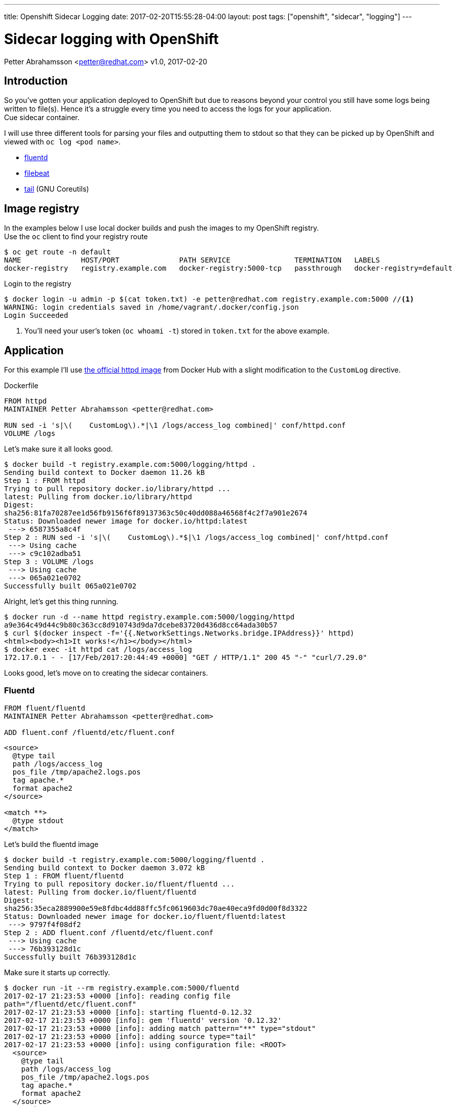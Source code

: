 ---
title: Openshift Sidecar Logging
date: 2017-02-20T15:55:28-04:00
layout: post
tags: ["openshift", "sidecar", "logging"]
---

:source-highlighter: rouge
:icons: font

:toc:
:toclevels: 4

= Sidecar logging with OpenShift
Petter Abrahamsson <petter@redhat.com>
v1.0, 2017-02-20


== Introduction

So you've gotten your application deployed to OpenShift but
due to reasons beyond your control you still have some logs being
written to file(s). Hence it's a struggle every time you need to
access the logs for your application. +
Cue sidecar container.

I will use three different tools for parsing your files and outputting
them to stdout so that they can be picked up by OpenShift and viewed
with `oc log <pod name>`.

- http://www.fluentd.org[fluentd]
- https://www.elastic.co/products/beats/filebeat[filebeat]
- https://www.gnu.org/software/coreutils/manual/html_node/tail-invocation.html[tail] (GNU Coreutils)


== Image registry

In the examples below I use local docker builds and push the images to
my OpenShift registry. +
Use the `oc` client to find your registry route
[source,shell]
----
$ oc get route -n default
NAME              HOST/PORT              PATH SERVICE               TERMINATION   LABELS
docker-registry   registry.example.com   docker-registry:5000-tcp   passthrough   docker-registry=default
----

Login to the registry
[source,shell]
----
$ docker login -u admin -p $(cat token.txt) -e petter@redhat.com registry.example.com:5000 //<1>
WARNING: login credentials saved in /home/vagrant/.docker/config.json
Login Succeeded
----
<1> You'll need your user's token (`oc whoami -t`) stored in `token.txt` for the above example.

== Application

For this example I'll use https://hub.docker.com/_/httpd/[the official
httpd image] from Docker Hub with a slight modification to the
`CustomLog` directive.
[source,docker,linenums]
.Dockerfile
----
FROM httpd
MAINTAINER Petter Abrahamsson <petter@redhat.com>

RUN sed -i 's|\(    CustomLog\).*|\1 /logs/access_log combined|' conf/httpd.conf
VOLUME /logs
----

Let's make sure it all looks good.
[source,shell]
----
$ docker build -t registry.example.com:5000/logging/httpd .
Sending build context to Docker daemon 11.26 kB
Step 1 : FROM httpd
Trying to pull repository docker.io/library/httpd ... 
latest: Pulling from docker.io/library/httpd
Digest:
sha256:81fa70287ee1d56fb9156f6f89137363c50c40dd088a46568f4c2f7a901e2674
Status: Downloaded newer image for docker.io/httpd:latest
 ---> 6587355a8c4f
Step 2 : RUN sed -i 's|\(    CustomLog\).*$|\1 /logs/access_log combined|' conf/httpd.conf
 ---> Using cache
 ---> c9c102adba51
Step 3 : VOLUME /logs
 ---> Using cache
 ---> 065a021e0702
Successfully built 065a021e0702
----

Alright, let's get this thing running.
[source,shell]
----
$ docker run -d --name httpd registry.example.com:5000/logging/httpd
a9e364c49d44c9b80c363cc8d910743d9da7dcebe83720d436d8cc64ada30b57
$ curl $(docker inspect -f='{{.NetworkSettings.Networks.bridge.IPAddress}}' httpd)
<html><body><h1>It works!</h1></body></html>
$ docker exec -it httpd cat /logs/access_log
172.17.0.1 - - [17/Feb/2017:20:44:49 +0000] "GET / HTTP/1.1" 200 45 "-" "curl/7.29.0"
----
Looks good, let's move on to creating the sidecar containers.

[#fluentd]
=== Fluentd

[source,docker,linenums]
----
FROM fluent/fluentd
MAINTAINER Petter Abrahamsson <petter@redhat.com>

ADD fluent.conf /fluentd/etc/fluent.conf
----

[source,html,linenums]
----
<source>
  @type tail
  path /logs/access_log
  pos_file /tmp/apache2.logs.pos
  tag apache.*
  format apache2
</source>

<match **>
  @type stdout
</match>
----
Let's build the fluentd image
[source,shell]
----
$ docker build -t registry.example.com:5000/logging/fluentd .
Sending build context to Docker daemon 3.072 kB
Step 1 : FROM fluent/fluentd
Trying to pull repository docker.io/fluent/fluentd ... 
latest: Pulling from docker.io/fluent/fluentd
Digest:
sha256:35eca2889900e59e8fdbc4dd88ffc5fc0619603dc70ae40eca9fd0d00f8d3322
Status: Downloaded newer image for docker.io/fluent/fluentd:latest
 ---> 9797f4f08df2
Step 2 : ADD fluent.conf /fluentd/etc/fluent.conf
 ---> Using cache
 ---> 76b393128d1c
Successfully built 76b393128d1c
----
Make sure it starts up correctly.
[source,shell]
----
$ docker run -it --rm registry.example.com:5000/fluentd
2017-02-17 21:23:53 +0000 [info]: reading config file
path="/fluentd/etc/fluent.conf"
2017-02-17 21:23:53 +0000 [info]: starting fluentd-0.12.32
2017-02-17 21:23:53 +0000 [info]: gem 'fluentd' version '0.12.32'
2017-02-17 21:23:53 +0000 [info]: adding match pattern="**" type="stdout"
2017-02-17 21:23:53 +0000 [info]: adding source type="tail"
2017-02-17 21:23:53 +0000 [info]: using configuration file: <ROOT>
  <source>
    @type tail
    path /logs/access_log
    pos_file /tmp/apache2.logs.pos
    tag apache.*
    format apache2
  </source>
  <match **>
    @type stdout
  </match>
</ROOT>
^C2017-02-17 21:24:01 +0000 [info]: shutting down fluentd
2017-02-17 21:24:01 +0000 [info]: shutting down input type="tail" plugin_id="object:3f8eaf97f52c"
2017-02-17 21:24:01 +0000 fluent.info: {"message":"shutting down fluentd"}
2017-02-17 21:24:01 +0000 fluent.info: {"type":"tail","plugin_id":"object:3f8eaf97f52c","message":"shutting down input type=\"tail\" plugin_id=\"object:3f8eaf97f52c\"}
2017-02-17 21:24:02 +0000 [info]: shutting down output type="stdout" plugin_id="object:3f8eafb7bba0"
2017-02-17 21:24:02 +0000 [info]: process finished code=0}
----

[#filebeat]
=== Filebeat

[source%linenums,docker]
.Dockerfile
----
FROM prima/filebeat
MAINTAINER Petter Abrahamsson <petter@redhat.com>

COPY filebeat.yml /filebeat.yml
----
[source%linenums,yaml]
.filebeat.yml
----
filebeat.prospectors:
- input_type: log
  paths:
    - /logs/access_log
output.console:
  pretty: false
----
Build the image
[source,shell]
----
$ docker build -t registry.example.com:5000/logging/filebeat .
Sending build context to Docker daemon 3.072 kB
Step 1 : FROM prima/filebeat
Trying to pull repository docker.io/prima/filebeat ... 
latest: Pulling from docker.io/prima/filebeat
5040bd298390: Already exists 
9286bd3b48ad: Pull complete 
2980437149b4: Pull complete 
Digest:
sha256:75bd5893fcf4fa3870ee6858fddbdedb7e222bb3dd2165f067949025d93a9943
Status: Downloaded newer image for docker.io/prima/filebeat:latest
 ---> d2beed8d7c4a
Step 2 : COPY filebeat.yml /filebeat.yml
 ---> 57df1d7c2707
Removing intermediate container 3069d3b28a28
Successfully built 57df1d7c2707
----
Test it
[source,shell]
----
$ docker run -it --rm registry.example.com:5000/logging/filebeat
2017/02/17 21:35:36.376895 beat.go:267: INFO Home path: [/] Config path: [/] Data path: [//data] Logs path: [//logs]
2017/02/17 21:35:36.376944 beat.go:177: INFO Setup Beat: filebeat; Version: 5.2.1
2017/02/17 21:35:36.377007 outputs.go:106: INFO Activated console as output plugin.
2017/02/17 21:35:36.377137 logp.go:219: INFO Metrics logging every 30s
2017/02/17 21:35:36.377403 publish.go:291: INFO Publisher name: cdffe19160d2
2017/02/17 21:35:36.378024 async.go:63: INFO Flush Interval set to: 1s
2017/02/17 21:35:36.378041 async.go:64: INFO Max Bulk Size set to: 2048
2017/02/17 21:35:36.378194 beat.go:207: INFO filebeat start running.
2017/02/17 21:35:36.378247 registrar.go:68: INFO No registry file found under: /data/registry. Creating a new registry file.
2017/02/17 21:35:36.378474 registrar.go:106: INFO Loading registrar data from /data/registry
2017/02/17 21:35:36.378505 registrar.go:123: INFO States Loaded from registrar: 0
2017/02/17 21:35:36.378523 crawler.go:34: INFO Loading Prospectors: 1
2017/02/17 21:35:36.378568 prospector_log.go:57: INFO Prospector with previous states loaded: 0
2017/02/17 21:35:36.378613 crawler.go:48: INFO Loading Prospectors completed. Number of prospectors: 1
2017/02/17 21:35:36.378621 crawler.go:63: INFO All prospectors are initialised and running with 0 states to persist
2017/02/17 21:35:36.378630 registrar.go:236: INFO Starting Registrar
2017/02/17 21:35:36.378651 sync.go:41: INFO Start sending events to output
2017/02/17 21:35:36.378678 spooler.go:63: INFO Starting spooler: spool_size: 2048; idle_timeout: 5s
2017/02/17 21:35:36.378711 prospector.go:112: INFO Starting prospector of type: log
^C2017/02/17 21:35:41.922364 filebeat.go:168: INFO Stopping filebeat
2017/02/17 21:35:41.922541 crawler.go:69: INFO Stopping Crawler
2017/02/17 21:35:41.922585 crawler.go:75: INFO Stopping 1 prospectors
2017/02/17 21:35:41.922680 prospector.go:187: INFO Stopping Prospector
2017/02/17 21:35:41.922964 prospector.go:153: INFO Prospector ticker stopped
2017/02/17 21:35:41.923008 prospector.go:129: INFO Prospector channel stopped
2017/02/17 21:35:41.923126 crawler.go:82: INFO Crawler stopped
2017/02/17 21:35:41.923159 spooler.go:101: INFO Stopping spooler
2017/02/17 21:35:41.923226 registrar.go:291: INFO Stopping Registrar
2017/02/17 21:35:41.923258 registrar.go:248: INFO Ending Registrar
2017/02/17 21:35:41.925365 logp.go:245: INFO Total non-zero values: registrar.writes=2
2017/02/17 21:35:41.925790 logp.go:246: INFO Uptime: 5.566581205s
2017/02/17 21:35:41.925823 beat.go:211: INFO filebeat stopped.
----

[#tail]
=== tail

[source%linenums,docker]
.Dockerfile
----
FROM alpine
MAINTAINER Petter Abrahamsson <petter@redhat.com>

ENV TAIL_FILES /logs/access_log

cmd tail -F $TAIL_FILES
----
Building time
[source,shell]
----
$ docker build -t registry.example.com:5000/logging/tail .
Sending build context to Docker daemon 2.048 kB
Step 1 : FROM alpine
latest: Pulling from docker.io/library/alpine
0a8490d0dfd3: Already exists 
Digest:
sha256:dfbd4a3a8ebca874ebd2474f044a0b33600d4523d03b0df76e5c5986cb02d7e8
Status: Downloaded newer image for docker.io/alpine:latest
 ---> 88e169ea8f46
Step 2 : ENV TAIL_FILES /logs/access_log
 ---> Running in c470df47e8e1
 ---> 1e3c2e45d4d8
Removing intermediate container c470df47e8e1
Step 3 : CMD tail -F $TAIL_FILES
 ---> Running in 9373094a7a1f
 ---> c7b2d3c2a9e2
Removing intermediate container 9373094a7a1f
Successfully built c7b2d3c2a9e2
----
Again let's make sure it starts correctly
[source,shell]
----
$ docker run -it --rm registry.example.com:5000/logging/tail
tail: can't open '/logs/access_log': No such file or directory
^C
----
NOTE: The complaint about `/logs/access_log` not being available is
expected.

[#push]
== Push images to your registry

Let's push our recently built images to the registry. If you followed
these examples from the beginning you've already logged into the
registry and can start pushing the images.
[source,shell]
.list the images
----
$ docker images
registry.example.com:5000/logging/filebeat                        latest 57df1d7c2707        2 days ago          140 MB
registry.example.com:5000/logging/fluentd                         latest 76b393128d1c        2 days ago          36.3 MB
registry.example.com:5000/logging/tail                            latest 065a021e0702        2 days ago          175.9 MB
registry.example.com:5000/logging/httpd                           latest 039663210450        3 days ago          175.9 MB
----
[source,shell]
.let's push
----
$ for image in $(docker images | awk '{print $1}'); do docker push $image;done
The push refers to a repository [registry.example.com:5000/logging/filebeat]
ed4b5516382a: Pushed
b5f6cf4c741b: Pushed
3ea7ac8a2934: Pushed
...
----
[source,shell]
.verify that the imageStreams got created
----
$ oc project logging
Now using project "logging" on server "https://127.0.0.1:8443".
$ oc get imagestream
NAME       DOCKER REPO                            TAGS         UPDATED
filebeat   registry.example.com:5000/logging/filebeat   latest       29 seconds ago
fluentd    registry.example.com:5000/logging/fluentd    latest       29 seconds ago
httpd      registry.example.com:5000/logging/httpd      latest       27 seconds ago
tail       registry.example.com:5000/logging/tail       latest       28 seconds ago
----

[#deploy]
== Deploy the application

Define the deploymentconfig and the service.
[source%linenums,yaml]
.httpd.yaml
----
apiVersion: v1
kind: List
metadata: {}
items:
- apiVersion: v1
  kind: DeploymentConfig
  metadata:
    labels:
      app: httpd
    name: httpd
  spec:
    replicas: 1
    selector:
      app: httpd
      deploymentconfig: httpd
    strategy:
      resources: {}
      rollingParams:
        intervalSeconds: 1
        maxSurge: 25%
        maxUnavailable: 25%
        timeoutSeconds: 600
        updatePeriodSeconds: 1
      type: Rolling
    template:
      metadata:
        annotations:
          openshift.io/container.httpd.image.entrypoint: '["httpd-foreground"]'
        creationTimestamp: null
        labels:
          app: httpd
          deploymentconfig: httpd
      spec:
        containers:
        - image: 172.30.165.210:5000/logging/httpd:latest
          imagePullPolicy: IfNotPresent
          name: httpd
          ports:
          - containerPort: 80
            protocol: TCP
          resources:
            limits:
              cpu: 200m
              memory: 256Mi
          terminationMessagePath: /dev/termination-log
          volumeMounts:
          - mountPath: /logs
            name: httpd-volume-1
        - image: 172.30.165.210:5000/logging/fluentd:latest
          imagePullPolicy: Always
          name: fluentd
          resources:
            limits:
              cpu: 200m
              memory: 256Mi
          terminationMessagePath: /dev/termination-log
          volumeMounts:
          - mountPath: /logs
            name: httpd-volume-1
        - image: 172.30.165.210:5000/logging/filebeat:latest
          imagePullPolicy: Always
          name: filebeat
          resources:
            limits:
              cpu: 200m
              memory: 256Mi
          terminationMessagePath: /dev/termination-log
          volumeMounts:
          - mountPath: /logs
            name: httpd-volume-1
        - image: 172.30.165.210:5000/logging/tail:latest
          imagePullPolicy: Always
          name: tail
          resources:
            limits:
              cpu: 200m
              memory: 256Mi
          terminationMessagePath: /dev/termination-log
          volumeMounts:
          - mountPath: /logs
            name: httpd-volume-1
        dnsPolicy: ClusterFirst
        restartPolicy: Always
        securityContext: {}
        terminationGracePeriodSeconds: 30
        volumes:
        - emptyDir: {}
          name: httpd-volume-1
    test: false
    triggers:
    - type: ConfigChange
  status: {}
- apiVersion: v1
  kind: Service
  metadata:
    creationTimestamp: null
    labels:
      app: httpd
    name: httpd
  spec:
    ports:
    - port: 80
      protocol: TCP
      targetPort: 80
    selector:
      app: httpd
      deploymentconfig: httpd
  status:
    loadBalancer: {}
----

Kick off the deployment
[source,shell]
----
$ oc create -f httpd.yaml
deploymentconfig "httpd" created
service "httpd" created
----
Wait a few seconds and check the status of your pods and your
service.
[source,shell]
----
$ oc get pods
NAME            READY     STATUS    RESTARTS   AGE
httpd-1-7a62t   4/4       Running   0          11s
$ oc get svc
NAME      CLUSTER-IP      EXTERNAL-IP   PORT(S)   AGE
httpd     172.30.161.25   <none>        80/TCP    12s
----
Looks good, we have 4 out of 4 containers running in the pod.
Let's hit it with a few requests and check on the logs.
[source,shell]
----
$ for i in {1..5};do curl 172.30.161.25;done
<html><body><h1>It works!</h1></body></html>
<html><body><h1>It works!</h1></body></html>
<html><body><h1>It works!</h1></body></html>
<html><body><h1>It works!</h1></body></html>
<html><body><h1>It works!</h1></body></html>
$
$ oc logs -c fluentd httpd-1-7a62t
...
2017-02-20 20:30:49 +0000 apache.logs.access_log: {"host":"192.168.121.24","user":null,"method":"GET","path":"/","code":200,"size":45,"referer":null,"agent":"curl/7.29.0"}
2017-02-20 20:30:49 +0000 apache.logs.access_log: {"host":"192.168.121.24","user":null,"method":"GET","path":"/","code":200,"size":45,"referer":null,"agent":null}
2017-02-20 20:30:49 +0000 apache.logs.access_log: {"host":"192.168.121.24","user":null,"method":"GET","path":"/","code":200,"size":45,"referer":null,"agent":"curl/7.29.0"}
2017-02-20 20:30:49 +0000 apache.logs.access_log: {"host":"192.168.121.24","user":null,"method":"GET","path":"/","code":200,"size":45,"referer":null,"agent":null}
2017-02-20 20:30:49 +0000 apache.logs.access_log: {"host":"192.168.121.24","user":null,"method":"GET","path":"/","code":200,"size":45,"referer":null,"agent":"curl/7.29.0"}
$
$ oc logs -c filebeat httpd-1-7a62t
...
{"@timestamp":"2017-02-20T20:30:49.760Z","beat":{"hostname":"httpd-1-7a62t","name":"httpd-1-7a62t","version":"5.2.1"},"input_type":"log","message":"192.168.121.24 - - [20/Feb/2017:20:30:49 +0000] \"GET / HTTP/1.1\" 200 45 \"-\" \"curl/7.29.0\","offset":324,"source":"/logs/access_log","type":"log"}
{"@timestamp":"2017-02-20T20:30:49.760Z","beat":{"hostname":"httpd-1-7a62t","name":"httpd-1-7a62t","version":"5.2.1"},"input_type":"log","message":"192.168.121.24 - - [20/Feb/2017:20:30:49 +0000] \"GET / HTTP/1.1\" 200 45","offset":396,"source":"/logs/access_log","type":"log"}
{"@timestamp":"2017-02-20T20:30:49.760Z","beat":{"hostname":"httpd-1-7a62t","name":"httpd-1-7a62t","version":"5.2.1"},"input_type":"log","message":"192.168.121.24 - - [20/Feb/2017:20:30:49 +0000] \"GET / HTTP/1.1\" 200 45 \"-\" \"curl/7.29.0\","offset":486,"source":"/logs/access_log","type":"log"}
{"@timestamp":"2017-02-20T20:30:49.760Z","beat":{"hostname":"httpd-1-7a62t","name":"httpd-1-7a62t","version":"5.2.1"},"input_type":"log","message":"192.168.121.24 - - [20/Feb/2017:20:30:49 +0000] \"GET / HTTP/1.1\" 200 45","offset":558,"source":"/logs/access_log","type":"log"}
{"@timestamp":"2017-02-20T20:30:49.760Z","beat":{"hostname":"httpd-1-7a62t","name":"httpd-1-7a62t","version":"5.2.1"},"input_type":"log","message":"192.168.121.24 - - [20/Feb/2017:20:30:49 +0000] \"GET / HTTP/1.1\" 200 45 \"-\" \"curl/7.29.0\","offset":648,"source":"/logs/access_log","type":"log"}
$
$ oc logs -c tail httpd-1-7a62t
==> /logs/access_log <==
...
192.168.121.24 - - [20/Feb/2017:20:30:49 +0000] "GET / HTTP/1.1" 200 45
192.168.121.24 - - [20/Feb/2017:20:30:49 +0000] "GET / HTTP/1.1" 200 45
192.168.121.24 - - [20/Feb/2017:20:30:49 +0000] "GET / HTTP/1.1" 200 45
192.168.121.24 - - [20/Feb/2017:20:30:49 +0000] "GET / HTTP/1.1" 200 45
192.168.121.24 - - [20/Feb/2017:20:30:49 +0000] "GET / HTTP/1.1" 200 45
$
----

[#summary]
== Summary

The examples above shows you three different options for logging
sidecar containers. Pick whichever one that suits your needs and
use case.
